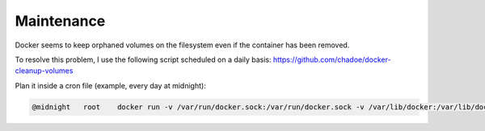 ===========
Maintenance
===========

Docker seems to keep orphaned volumes on the filesystem even if the container has been removed.

To resolve this problem, I use the following script scheduled on a daily basis: https://github.com/chadoe/docker-cleanup-volumes

Plan it inside a cron file (example, every day at midnight):

.. code-block:: bash

    @midnight 	root	docker run -v /var/run/docker.sock:/var/run/docker.sock -v /var/lib/docker:/var/lib/docker --rm martin/docker-cleanup-volumes
